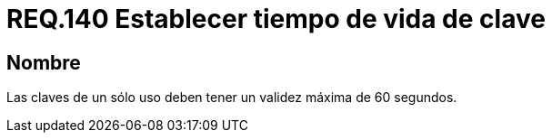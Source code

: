 :slug: rules/140/
:category: rules
:description: En el presente documento se detallan los requerimientos de seguridad relacionados a la importancia de definir el tiempo de vida máximo para las claves de un sólo uso dentro del sistema. Por lo tanto, se recomienda establecer un valor que no supere los 60 segundos.
:keywords: Requerimiento, Seguridad, Tiempo de vida, Clave, Validez, Máximo.
:rules: yes

= REQ.140 Establecer tiempo de vida de clave

== Nombre

Las claves de un sólo uso deben tener un validez máxima de 60 segundos.
